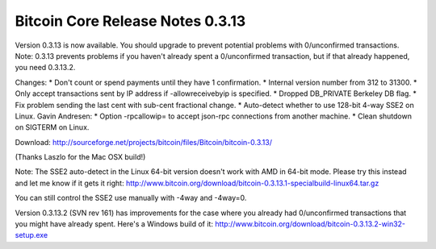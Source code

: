 Bitcoin Core Release Notes 0.3.13
=================================

Version 0.3.13 is now available. You should upgrade to prevent potential
problems with 0/unconfirmed transactions. Note: 0.3.13 prevents problems
if you haven't already spent a 0/unconfirmed transaction, but if that
already happened, you need 0.3.13.2.

Changes: \* Don't count or spend payments until they have 1
confirmation. \* Internal version number from 312 to 31300. \* Only
accept transactions sent by IP address if -allowreceivebyip is
specified. \* Dropped DB\_PRIVATE Berkeley DB flag. \* Fix problem
sending the last cent with sub-cent fractional change. \* Auto-detect
whether to use 128-bit 4-way SSE2 on Linux. Gavin Andresen: \* Option
-rpcallowip= to accept json-rpc connections from another machine. \*
Clean shutdown on SIGTERM on Linux.

Download:
http://sourceforge.net/projects/bitcoin/files/Bitcoin/bitcoin-0.3.13/

(Thanks Laszlo for the Mac OSX build!)

Note: The SSE2 auto-detect in the Linux 64-bit version doesn't work with
AMD in 64-bit mode. Please try this instead and let me know if it gets
it right:
http://www.bitcoin.org/download/bitcoin-0.3.13.1-specialbuild-linux64.tar.gz

You can still control the SSE2 use manually with -4way and -4way=0.

Version 0.3.13.2 (SVN rev 161) has improvements for the case where you
already had 0/unconfirmed transactions that you might have already
spent. Here's a Windows build of it:
http://www.bitcoin.org/download/bitcoin-0.3.13.2-win32-setup.exe
